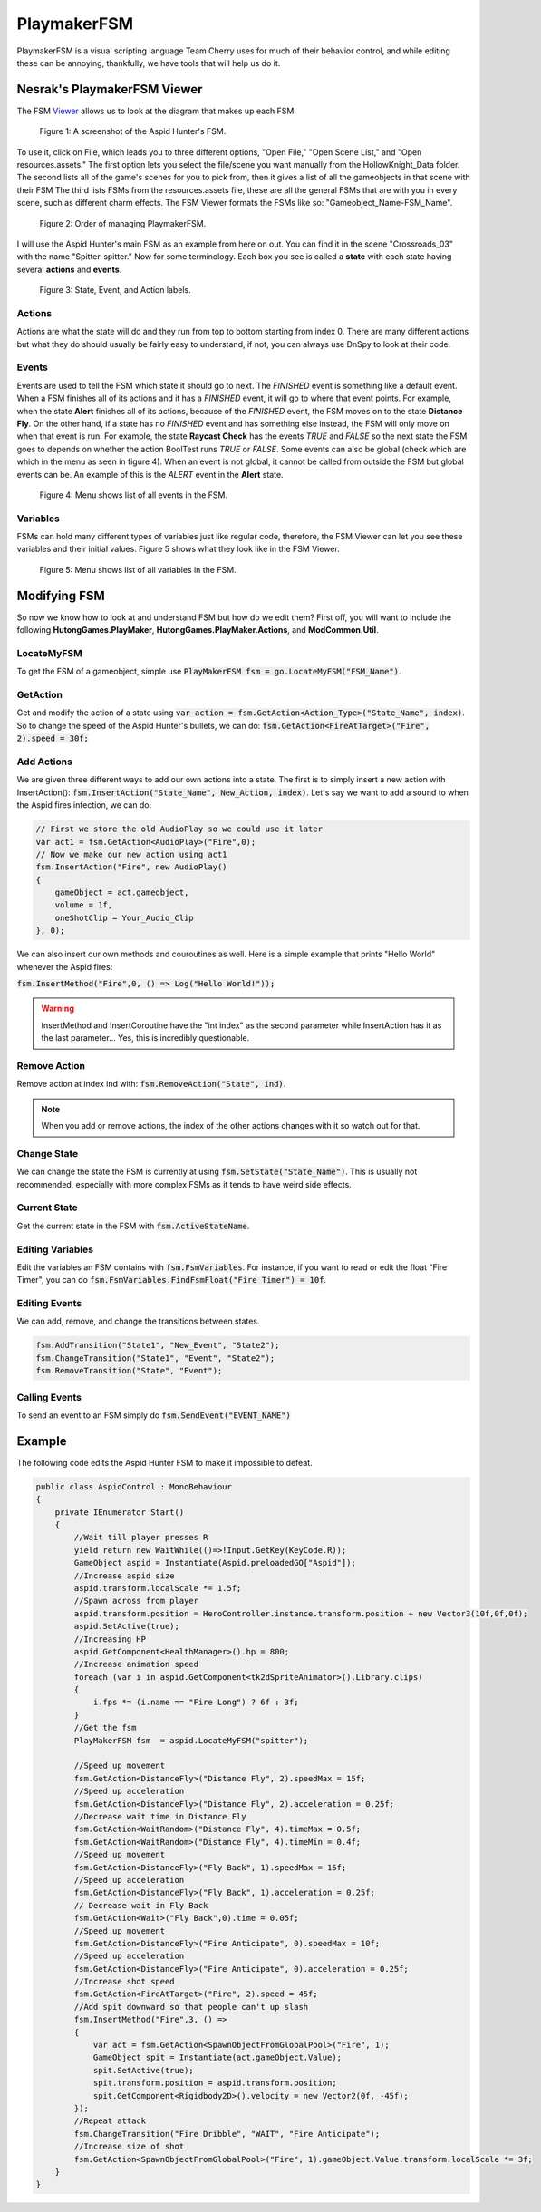 PlaymakerFSM
============

PlaymakerFSM is a visual scripting language Team Cherry uses for much of their behavior control, and while editing these can be annoying, thankfully, we have tools that will help us do it.

Nesrak's PlaymakerFSM Viewer
^^^^^^^^^^^^^^^^^^^^^^^^^^^^
The FSM Viewer_ allows us to look at the diagram that makes up each FSM.

.. figure:: resources/aspidFSM.PNG
   :scale: 75 %
   :alt: Image of the fsm for the Aspid Hunter.

   Figure 1: A screenshot of the Aspid Hunter's FSM. 

To use it, click on File, which leads you to three different options, "Open File," "Open Scene List," and "Open resources.assets."
The first option lets you select the file/scene you want manually from the HollowKnight_Data folder. 
The second lists all of the game's scenes for you to pick from, then it gives a list of all the gameobjects in that scene with their FSM
The third lists FSMs from the resources.assets file, these are all the general FSMs that are with you in every scene, such as different charm effects.
The FSM Viewer formats the FSMs like so: "Gameobject_Name-FSM_Name".

.. figure:: resources/FSMOrder.png
   :scale: 50 %

   Figure 2: Order of managing PlaymakerFSM. 

I will use the Aspid Hunter's main FSM as an example from here on out. You can find it in the scene "Crossroads_03" with the name "Spitter-spitter." 
Now for some terminology. Each box you see is called a **state** with each state having several **actions** and **events**. 

.. figure:: resources/LabelFSM.png
   :scale: 80 %

   Figure 3: State, Event, and Action labels. 

Actions
~~~~~~~
Actions are what the state will do and they run from top to bottom starting from index 0. 
There are many different actions but what they do should usually be fairly easy to understand, if not, you can always use DnSpy to look at their code.

Events
~~~~~~
Events are used to tell the FSM which state it should go to next.
The *FINISHED* event is something like a default event. When a FSM finishes all of its actions and it has a *FINISHED* event, it will go to where that event points.
For example, when the state **Alert** finishes all of its actions, because of the *FINISHED* event, the FSM moves on to the state **Distance Fly**.
On the other hand, if a state has no *FINISHED* event and has something else instead, the FSM will only move on when that event is run.
For example, the state **Raycast Check** has the events *TRUE* and *FALSE* so the next state the FSM goes to depends on whether the action BoolTest runs *TRUE* or *FALSE*.
Some events can also be global (check which are which in the menu as seen in figure 4). 
When an event is not global, it cannot be called from outside the FSM but global events can be. 
An example of this is the *ALERT* event in the **Alert** state.  

.. figure:: resources/EventFSM.png
   :scale: 100 %

   Figure 4: Menu shows list of all events in the FSM. 

Variables
~~~~~~~~~
FSMs can hold many different types of variables just like regular code, therefore, the FSM Viewer can let you see these variables and their initial values.
Figure 5 shows what they look like in the FSM Viewer.

.. figure:: resources/VarFSM.png
   :scale: 80 %

   Figure 5: Menu shows list of all variables in the FSM. 


Modifying FSM
^^^^^^^^^^^^^
So now we know how to look at and understand FSM but how do we edit them?
First off, you will want to include the following **HutongGames.PlayMaker**, **HutongGames.PlayMaker.Actions**, and **ModCommon.Util**.

LocateMyFSM
~~~~~~~~~~~
To get the FSM of a gameobject, simple use :code:`PlayMakerFSM fsm = go.LocateMyFSM("FSM_Name")`.

GetAction
~~~~~~~~~
Get and modify the action of a state using :code:`var action = fsm.GetAction<Action_Type>("State_Name", index)`.
So to change the speed of the Aspid Hunter's bullets, we can do: :code:`fsm.GetAction<FireAtTarget>("Fire", 2).speed = 30f;`

Add Actions
~~~~~~~~~~~
We are given three different ways to add our own actions into a state. The first is to simply insert a new action with InsertAction():
:code:`fsm.InsertAction("State_Name", New_Action, index)`. Let's say we want to add a sound to when the Aspid fires infection, we can do:

.. code-block:: c#

    // First we store the old AudioPlay so we could use it later
    var act1 = fsm.GetAction<AudioPlay>("Fire",0); 
    // Now we make our new action using act1
    fsm.InsertAction("Fire", new AudioPlay()
    {
        gameObject = act.gameobject,
        volume = 1f,
        oneShotClip = Your_Audio_Clip
    }, 0);

We can also insert our own methods and couroutines as well. Here is a simple example that prints "Hello World" whenever the Aspid fires:

:code:`fsm.InsertMethod("Fire",0, () => Log("Hello World!"));`

.. warning::
    InsertMethod and InsertCoroutine have the "int index" as the second parameter while InsertAction has it as the last parameter... Yes, this is incredibly questionable.

Remove Action
~~~~~~~~~~~~~
Remove action at index ind with: :code:`fsm.RemoveAction("State", ind)`. 

.. note::
    When you add or remove actions, the index of the other actions changes with it so watch out for that.

Change State
~~~~~~~~~~~~
We can change the state the FSM is currently at using :code:`fsm.SetState("State_Name")`.
This is usually not recommended, especially with more complex FSMs as it tends to have weird side effects.

Current State
~~~~~~~~~~~~~
Get the current state in the FSM with :code:`fsm.ActiveStateName`.

Editing Variables
~~~~~~~~~~~~~~~~~
Edit the variables an FSM contains with :code:`fsm.FsmVariables`. For instance, if you want to read or edit the float "Fire Timer", you can do
:code:`fsm.FsmVariables.FindFsmFloat("Fire Timer") = 10f`.

Editing Events 
~~~~~~~~~~~~~~
We can add, remove, and change the transitions between states.

.. code-block:: c#

    fsm.AddTransition("State1", "New_Event", "State2");
    fsm.ChangeTransition("State1", "Event", "State2");
    fsm.RemoveTransition("State", "Event");

Calling Events
~~~~~~~~~~~~~~
To send an event to an FSM simply do :code:`fsm.SendEvent("EVENT_NAME")`


Example
^^^^^^^

The following code edits the Aspid Hunter FSM to make it impossible to defeat.

.. raw:: html

    <iframe width="426" height="240" src="https://www.youtube.com/embed/DffewuRTDW0" frameborder="0" allow="accelerometer; autoplay; encrypted-media; gyroscope; picture-in-picture" allowfullscreen></iframe>

.. code-block:: c#

    public class AspidControl : MonoBehaviour
    {
        private IEnumerator Start()
        {
            //Wait till player presses R
            yield return new WaitWhile(()=>!Input.GetKey(KeyCode.R));
            GameObject aspid = Instantiate(Aspid.preloadedGO["Aspid"]);
            //Increase aspid size
            aspid.transform.localScale *= 1.5f;
            //Spawn across from player
            aspid.transform.position = HeroController.instance.transform.position + new Vector3(10f,0f,0f);
            aspid.SetActive(true);
            //Increasing HP
            aspid.GetComponent<HealthManager>().hp = 800;
            //Increase animation speed
            foreach (var i in aspid.GetComponent<tk2dSpriteAnimator>().Library.clips)
            {
                i.fps *= (i.name == "Fire Long") ? 6f : 3f;
            }
            //Get the fsm
            PlayMakerFSM fsm  = aspid.LocateMyFSM("spitter");
            
            //Speed up movement
            fsm.GetAction<DistanceFly>("Distance Fly", 2).speedMax = 15f;
            //Speed up acceleration
            fsm.GetAction<DistanceFly>("Distance Fly", 2).acceleration = 0.25f;
            //Decrease wait time in Distance Fly
            fsm.GetAction<WaitRandom>("Distance Fly", 4).timeMax = 0.5f;
            fsm.GetAction<WaitRandom>("Distance Fly", 4).timeMin = 0.4f;
            //Speed up movement
            fsm.GetAction<DistanceFly>("Fly Back", 1).speedMax = 15f;
            //Speed up acceleration
            fsm.GetAction<DistanceFly>("Fly Back", 1).acceleration = 0.25f;
            // Decrease wait in Fly Back
            fsm.GetAction<Wait>("Fly Back",0).time = 0.05f;
            //Speed up movement
            fsm.GetAction<DistanceFly>("Fire Anticipate", 0).speedMax = 10f;
            //Speed up acceleration
            fsm.GetAction<DistanceFly>("Fire Anticipate", 0).acceleration = 0.25f;
            //Increase shot speed
            fsm.GetAction<FireAtTarget>("Fire", 2).speed = 45f;
            //Add spit downward so that people can't up slash
            fsm.InsertMethod("Fire",3, () =>
            {
                var act = fsm.GetAction<SpawnObjectFromGlobalPool>("Fire", 1);
                GameObject spit = Instantiate(act.gameObject.Value);
                spit.SetActive(true);
                spit.transform.position = aspid.transform.position;
                spit.GetComponent<Rigidbody2D>().velocity = new Vector2(0f, -45f);
            });
            //Repeat attack
            fsm.ChangeTransition("Fire Dribble", "WAIT", "Fire Anticipate");
            //Increase size of shot
            fsm.GetAction<SpawnObjectFromGlobalPool>("Fire", 1).gameObject.Value.transform.localScale *= 3f;
        }
    }

.. _Viewer: https://github.com/nesrak1/HollowKnightFSMView/releases